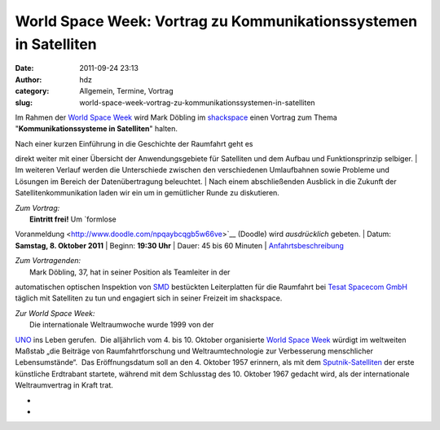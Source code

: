 World Space Week: Vortrag zu Kommunikationssystemen in Satelliten
#################################################################
:date: 2011-09-24 23:13
:author: hdz
:category: Allgemein, Termine, Vortrag
:slug: world-space-week-vortrag-zu-kommunikationssystemen-in-satelliten

|image0|

Im Rahmen der `World Space Week <http://www.worldspaceweek.org/>`__ wird
Mark Döbling im `shackspace <http://shackspace.de/?page_id=713>`__ einen
Vortrag zum Thema "**Kommunikationssysteme in Satelliten**\ " halten.

| Nach einer kurzen Einführung in die Geschichte der Raumfahrt geht es
direkt weiter mit einer Übersicht der Anwendungsgebiete für Satelliten
und dem Aufbau und Funktionsprinzip selbiger.
|  Im weiteren Verlauf werden die Unterschiede zwischen den
verschiedenen Umlaufbahnen sowie Probleme und Lösungen im Bereich der
Datenübertragung beleuchtet.
|  Nach einem abschließenden Ausblick in die Zukunft der
Satellitenkommunikation laden wir ein um in gemütlicher Runde zu
diskutieren.

| *Zum Vortrag:*
|  **Eintritt frei!** Um `formlose
Voranmeldung <http://www.doodle.com/npqaybcqgb5w66ve>`__ (Doodle) wird
*ausdrücklich* gebeten.
|  Datum: **Samstag, 8. Oktober 2011**
|  Beginn: **19:30 Uhr**
|  Dauer: 45 bis 60 Minuten
|  `Anfahrtsbeschreibung <http://shackspace.de/?page_id=713>`__

| *Zum Vortragenden:*
|  Mark Döbling, 37, hat in seiner Position als Teamleiter in der
automatischen optischen Inspektion von
`SMD <https://secure.wikimedia.org/wikipedia/de/wiki/Surface-mounted_device>`__
bestückten Leiterplatten für die Raumfahrt bei `Tesat Spacecom
GmbH <http://www.tesat.de/>`__ täglich mit Satelliten zu tun und
engagiert sich in seiner Freizeit im shackspace.

| *Zur World Space Week:*
|  Die internationale Weltraumwoche wurde 1999 von der
`UNO <https://secure.wikimedia.org/wikipedia/de/wiki/Vereinte_Nationen>`__
ins Leben gerufen.  Die alljährlich vom 4. bis 10. Oktober organisierte
`World Space Week <http://www.worldspaceweek.org/>`__ würdigt im
weltweiten Maßstab „die Beiträge von Raumfahrtforschung und
Weltraumtechnologie zur Verbesserung menschlicher Lebensumstände“.  Das
Eröffnungsdatum soll an den 4. Oktober 1957 erinnern, als mit dem
`Sputnik-Satelliten <https://secure.wikimedia.org/wikipedia/de/wiki/Sputnik>`__
der erste künstliche Erdtrabant startete, während mit dem Schlusstag des
10. Oktober 1967 gedacht wird, als der internationale Weltraumvertrag in
Kraft trat.

*
*

.. |image0| image:: http://shackspace.de/wp-content/uploads/2011/09/keyvisual_3spalten1.jpg
   :target: http://shackspace.de/wp-content/uploads/2011/09/keyvisual_3spalten1.jpg
